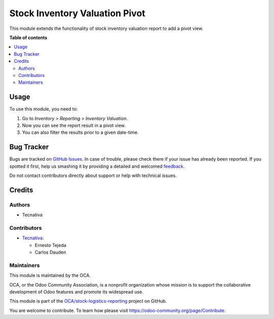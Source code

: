 ===============================
Stock Inventory Valuation Pivot
===============================

.. !!!!!!!!!!!!!!!!!!!!!!!!!!!!!!!!!!!!!!!!!!!!!!!!!!!!
   !! This file is generated by oca-gen-addon-readme !!
   !! changes will be overwritten.                   !!
   !!!!!!!!!!!!!!!!!!!!!!!!!!!!!!!!!!!!!!!!!!!!!!!!!!!!

.. |badge1| image:: https://img.shields.io/badge/maturity-Beta-yellow.png
    :target: https://odoo-community.org/page/development-status
    :alt: Beta
.. |badge2| image:: https://img.shields.io/badge/licence-AGPL--3-blue.png
    :target: http://www.gnu.org/licenses/agpl-3.0-standalone.html
    :alt: License: AGPL-3
.. |badge3| image:: https://img.shields.io/badge/github-OCA%2Fstock--logistics--reporting-lightgray.png?logo=github
    :target: https://github.com/OCA/stock-logistics-reporting/tree/14.0/stock_inventory_valuation_pivot
    :alt: OCA/stock-logistics-reporting
.. |badge4| image:: https://img.shields.io/badge/weblate-Translate%20me-F47D42.png
    :target: https://translation.odoo-community.org/projects/stock-logistics-reporting-14-0/stock-logistics-reporting-14-0-stock_inventory_valuation_pivot
    :alt: Translate me on Weblate
.. |badge5| image:: https://img.shields.io/badge/runbot-Try%20me-875A7B.png
    :target: https://runbot.odoo-community.org/runbot/151/14.0
    :alt: Try me on Runbot

|badge1| |badge2| |badge3| |badge4| |badge5| 

This module extends the functionality of stock inventory valuation report to
add a pivot view.

**Table of contents**

.. contents::
   :local:

Usage
=====

To use this module, you need to:

#. Go to *Inventory > Reporting > Inventory Valuation*.
#. Now you can see the report result in a pivot view.
#. You can also filter the results prior to a given date-time.

Bug Tracker
===========

Bugs are tracked on `GitHub Issues <https://github.com/OCA/stock-logistics-reporting/issues>`_.
In case of trouble, please check there if your issue has already been reported.
If you spotted it first, help us smashing it by providing a detailed and welcomed
`feedback <https://github.com/OCA/stock-logistics-reporting/issues/new?body=module:%20stock_inventory_valuation_pivot%0Aversion:%2014.0%0A%0A**Steps%20to%20reproduce**%0A-%20...%0A%0A**Current%20behavior**%0A%0A**Expected%20behavior**>`_.

Do not contact contributors directly about support or help with technical issues.

Credits
=======

Authors
~~~~~~~

* Tecnativa

Contributors
~~~~~~~~~~~~

* `Tecnativa <https://www.tecnativa.com>`_:

  * Ernesto Tejeda
  * Carlos Dauden

Maintainers
~~~~~~~~~~~

This module is maintained by the OCA.

.. image:: https://odoo-community.org/logo.png
   :alt: Odoo Community Association
   :target: https://odoo-community.org

OCA, or the Odoo Community Association, is a nonprofit organization whose
mission is to support the collaborative development of Odoo features and
promote its widespread use.

This module is part of the `OCA/stock-logistics-reporting <https://github.com/OCA/stock-logistics-reporting/tree/14.0/stock_inventory_valuation_pivot>`_ project on GitHub.

You are welcome to contribute. To learn how please visit https://odoo-community.org/page/Contribute.
